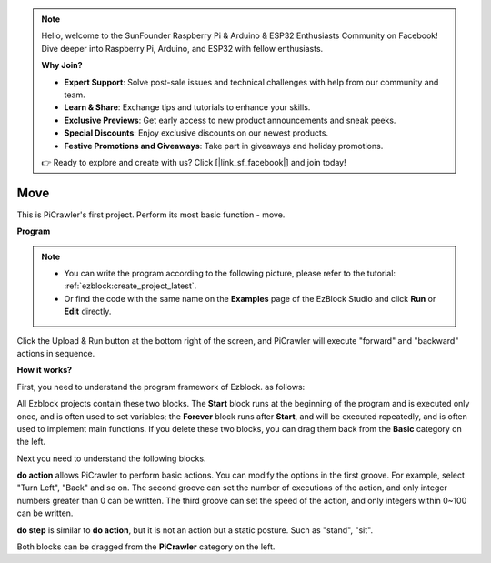 .. note::

    Hello, welcome to the SunFounder Raspberry Pi & Arduino & ESP32 Enthusiasts Community on Facebook! Dive deeper into Raspberry Pi, Arduino, and ESP32 with fellow enthusiasts.

    **Why Join?**

    - **Expert Support**: Solve post-sale issues and technical challenges with help from our community and team.
    - **Learn & Share**: Exchange tips and tutorials to enhance your skills.
    - **Exclusive Previews**: Get early access to new product announcements and sneak peeks.
    - **Special Discounts**: Enjoy exclusive discounts on our newest products.
    - **Festive Promotions and Giveaways**: Take part in giveaways and holiday promotions.

    👉 Ready to explore and create with us? Click [|link_sf_facebook|] and join today!

.. _ezb_move:

Move
=================


This is PiCrawler's first project. Perform its most basic function - move.

.. image:: ../python/img/move.png


**Program**

.. note::

    * You can write the program according to the following picture, please refer to the tutorial: :ref:`ezblock:create_project_latest`.
    * Or find the code with the same name on the **Examples** page of the EzBlock Studio and click **Run** or **Edit** directly.

.. image:: img/move.png

Click the Upload & Run button at the bottom right of the screen, and PiCrawler will execute "forward" and "backward" actions in sequence.


**How it works?**

First, you need to understand the program framework of Ezblock. as follows:

.. image:: img/sp210927_162828.png
    :width: 200

All Ezblock projects contain these two blocks. The **Start** block runs at the beginning of the program and is executed only once, and is often used to set variables; the **Forever** block runs after **Start**, and will be executed repeatedly, and is often used to implement main functions.
If you delete these two blocks, you can drag them back from the **Basic** category on the left.

Next you need to understand the following blocks.

.. image:: img/sp210927_165133.png

**do action** allows PiCrawler to perform basic actions. You can modify the options in the first groove. For example, select "Turn Left", "Back" and so on.
The second groove can set the number of executions of the action, and only integer numbers greater than 0 can be written.
The third groove can set the speed of the action, and only integers within 0~100 can be written.

.. image:: img/sp210927_170717.png
    :width: 500

**do step** is similar to **do action**, but it is not an action but a static posture. Such as "stand", "sit".

Both blocks can be dragged from the **PiCrawler** category on the left.